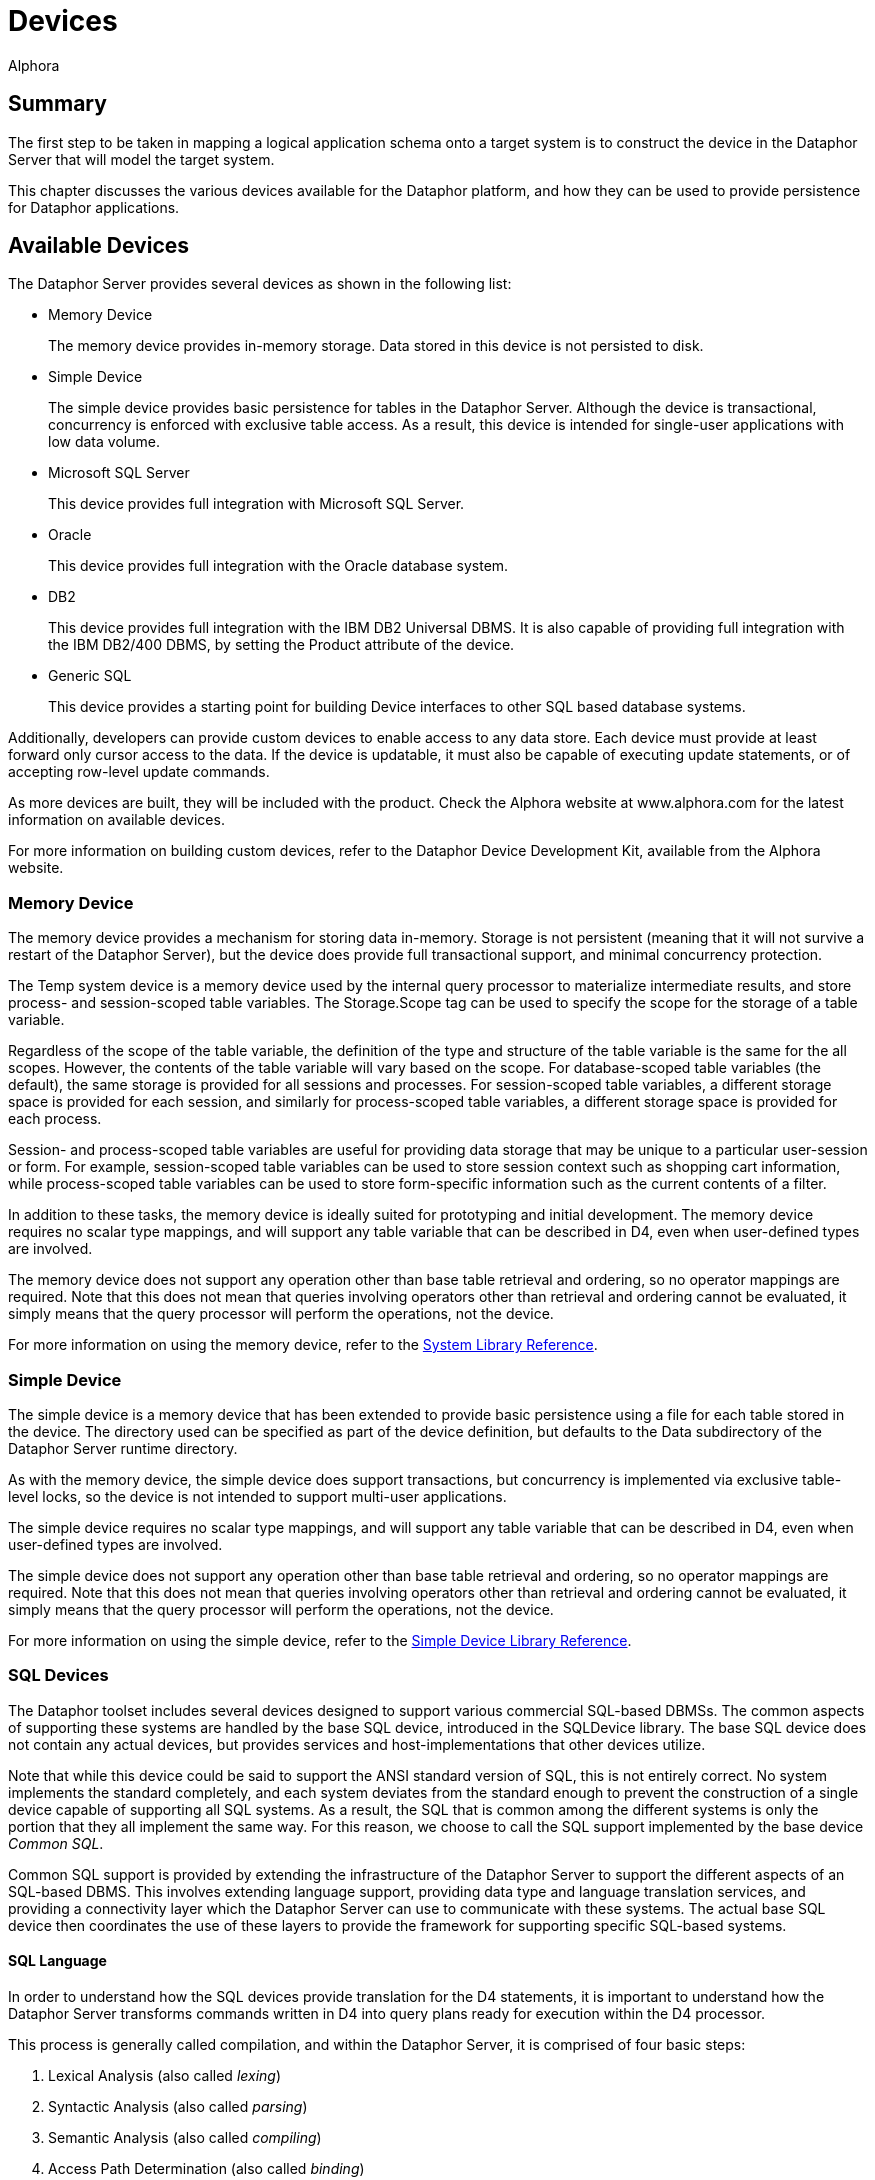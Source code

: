= Devices
:author: Alphora
:doctype: book

:data-uri:
:lang: en
:encoding: iso-8859-1

[[DDGDevices]]
== Summary

The first step to be taken in mapping a logical application schema onto
a target system is to construct the device in the Dataphor Server that
will model the target system.

This chapter discusses the various devices available for the Dataphor
platform, and how they can be used to provide persistence for Dataphor
applications.

[[DDGDevices-AvailableDevices]]
== Available Devices

The Dataphor Server provides several devices as shown in the following
list:

* Memory Device
+
The memory device provides in-memory storage. Data stored in this device
is not persisted to disk.
* Simple Device
+
The simple device provides basic persistence for tables in the Dataphor
Server. Although the device is transactional, concurrency is enforced
with exclusive table access. As a result, this device is intended for
single-user applications with low data volume.
* Microsoft SQL Server
+
This device provides full integration with Microsoft SQL Server.
* Oracle
+
This device provides full integration with the Oracle database system.
* DB2
+
This device provides full integration with the IBM DB2 Universal DBMS.
It is also capable of providing full integration with the IBM DB2/400
DBMS, by setting the Product attribute of the device.
* Generic SQL
+
This device provides a starting point for building Device interfaces to
other SQL based database systems.

Additionally, developers can provide custom devices to enable access to
any data store. Each device must provide at least forward only cursor
access to the data. If the device is updatable, it must also be capable
of executing update statements, or of accepting row-level update
commands.

As more devices are built, they will be included with the product. Check
the Alphora website at www.alphora.com for the latest information on
available devices.

For more information on building custom devices, refer to the Dataphor
Device Development Kit, available from the Alphora website.

[[DDGDevices-AvailableDevices-MemoryDevice]]
=== Memory Device

The memory device provides a mechanism for storing data in-memory.
Storage is not persistent (meaning that it will not survive a restart of
the Dataphor Server), but the device does provide full transactional
support, and minimal concurrency protection.

The Temp system device is a memory device used by the internal query
processor to materialize intermediate results, and store process- and
session-scoped table variables. The Storage.Scope tag can be used to
specify the scope for the storage of a table variable.

Regardless of the scope of the table variable, the definition of the
type and structure of the table variable is the same for the all scopes.
However, the contents of the table variable will vary based on the
scope. For database-scoped table variables (the default), the same
storage is provided for all sessions and processes. For session-scoped
table variables, a different storage space is provided for each session,
and similarly for process-scoped table variables, a different storage
space is provided for each process.

Session- and process-scoped table variables are useful for providing
data storage that may be unique to a particular user-session or form.
For example, session-scoped table variables can be used to store session
context such as shopping cart information, while process-scoped table
variables can be used to store form-specific information such as the
current contents of a filter.

In addition to these tasks, the memory device is ideally suited for
prototyping and initial development. The memory device requires no
scalar type mappings, and will support any table variable that can be
described in D4, even when user-defined types are involved.

The memory device does not support any operation other than base table
retrieval and ordering, so no operator mappings are required. Note that
this does not mean that queries involving operators other than retrieval
and ordering cannot be evaluated, it simply means that the query
processor will perform the operations, not the device.

For more information on using the memory device, refer to the
link:DRSystemLibrary.html[System Library Reference].

[[DDGDevices-AvailableDevices-SimpleDevice]]
=== Simple Device

The simple device is a memory device that has been extended to provide
basic persistence using a file for each table stored in the device. The
directory used can be specified as part of the device definition, but
defaults to the Data subdirectory of the Dataphor Server runtime
directory.

As with the memory device, the simple device does support transactions,
but concurrency is implemented via exclusive table-level locks, so the
device is not intended to support multi-user applications.

The simple device requires no scalar type mappings, and will support any
table variable that can be described in D4, even when user-defined types
are involved.

The simple device does not support any operation other than base table
retrieval and ordering, so no operator mappings are required. Note that
this does not mean that queries involving operators other than retrieval
and ordering cannot be evaluated, it simply means that the query
processor will perform the operations, not the device.

For more information on using the simple device, refer to the
link:DRSimpleDeviceLibrary.html[Simple Device Library Reference].

[[DDGDevices-AvailableDevices-SQLDevices]]
=== SQL Devices

The Dataphor toolset includes several devices designed to support
various commercial SQL-based DBMSs. The common aspects of supporting
these systems are handled by the base SQL device, introduced in the
SQLDevice library. The base SQL device does not contain any actual
devices, but provides services and host-implementations that other
devices utilize.

Note that while this device could be said to support the ANSI standard
version of SQL, this is not entirely correct. No system implements the
standard completely, and each system deviates from the standard enough
to prevent the construction of a single device capable of supporting all
SQL systems. As a result, the SQL that is common among the different
systems is only the portion that they all implement the same way. For
this reason, we choose to call the SQL support implemented by the base
device __Common SQL__.

Common SQL support is provided by extending the infrastructure of the
Dataphor Server to support the different aspects of an SQL-based DBMS.
This involves extending language support, providing data type and
language translation services, and providing a connectivity layer which
the Dataphor Server can use to communicate with these systems. The
actual base SQL device then coordinates the use of these layers to
provide the framework for supporting specific SQL-based systems.

[[DDGSQLLanguage]]
==== SQL Language

In order to understand how the SQL devices provide translation for the
D4 statements, it is important to understand how the Dataphor Server
transforms commands written in D4 into query plans ready for execution
within the D4 processor.

This process is generally called compilation, and within the Dataphor
Server, it is comprised of four basic steps:

1.  Lexical Analysis (also called __lexing__)
2.  Syntactic Analysis (also called __parsing__)
3.  Semantic Analysis (also called __compiling__)
4.  Access Path Determination (also called __binding__)

The first step, lexical analysis, is concerned with transforming the
statements given by the user into a sequence of _tokens_ that can be
easily consumed by the next phase. This process is concerned with
recognizing keywords and symbols of the language.

The second step, syntactic analysis, is concerned with verifying that
the syntax, or structure, of the statement is a valid construct of the
language. The product of this step is called __abstract syntax tree__,
and is a conceptual representation of the statement that can be easily
consumed by the next phase.

The third step, semantic analysis, is concerned with verifying that all
the identifiers and operator invocations called for in the statement are
valid. This phase ensures that identifiers within the statement refer to
known objects in the catalog, and that the arguments to each operator
invocation are of the appropriate type. The product of this step is an
__execution plan__, which must then be _bound_ to actual data access
paths in order to be executed.

The fourth step, access path determination, is when the device binding
actually occurs. The chunking algorithm described above is used to
determine which devices are involved in a particular query, and where
the processing boundaries will be placed. It is important to note that
each device is actually a compiler in and of itself, producing an
execution plan for use in generating the statement to be given to the
target system.

The process of preparing a given statement or expression branch for
execution on a target system is actually the reverse of the first three
steps outlined above. The device analyzes the execution plan prepared by
the Dataphor Server, and produces an abstract syntax tree representing
an SQL statement to perform the required operation. This representation
is then given to an _emitter_ which produces a string ready to be passed
to the target system.

The elements of an abstract syntax tree are described using a __document
object model__. This model provides a hierarchical representation of the
statement to be executed. Each language has a unique document object
model containing the appropriate elements for the representation of that
language. The SQL device introduces the common elements of the document
object model required for representing Common SQL, and each specific SQL
device introduces the variants necessary to represent the dialectic
differences for each target system.

Each device also introduces an emitter for use in transforming abstract
syntax trees into actual strings of the appropriate dialect. In this
way, each device is capable of precisely describing the specific dialect
of SQL that is used by a given system, both in terms of the semantic and
syntactic differences from Common SQL.

[[DDGSQLConnectivity]]
==== SQL Connectivity

Common SQL support introduces a connectivity layer for handling
communication with different SQL-based DBMSs. This layer abstractly
describes the behaviors required by the Common SQL device, and its
descendants. Specific implementations of connectivity layers are then
provided to communicate with the different data access methodologies
available for existing systems.

The Dataphor toolset provides several implementations of this
connectivity layer. These wrap common data access technologies, and
expose them to the SQL devices. In addition, new data access
technologies can easily be exposed by providing an SQL Connectivity
implementation. The following table lists the available implementations
as of the preparation of this document. More may be made available in
the future as necessary.

[cols=",",options="header",]
|=======================================================================
|Data Access Technology |SQL Connectivity Connection Class
|ADO |ADOConnection.ADOConnection

|ADO.NET Provider for Microsoft SQL Server |SQLDevice.MSSQLConnection

|ADO.NET Provider for OLE DB |SQLDevice.OLEDBConnection

|ADO.NET Provider for ODBC |ODBCConnection.ODBCConnection

|Microsoft ADO.NET Provider for Oracle
|MSOracleConnection.OracleConnection

|IBM ADO.NET Data Provider for DB2 |DB2Connection.DB2Connection
|=======================================================================

The connectivity layer for the base SQL device handles most of the tasks
involved in connecting to the target systems. These tasks include basic
connectivity, transaction coordination, and connection management.

For more information on a specific connectivity implementation, refer to
the reference documentation for the library containing the
implementation.

[[DDGP2BasicConnectivity]]
===== Basic Connectivity

Basic communications with the target system are handled by an SQL
connectivity implementation. The connectivity implementation to be used
is specified by the value of the ConnectionClass attribute, which
specifies the registered class to be used. Once a connectivity
implementation has been selected, the device must connect to the target
system using an appropriate set of connection parameters.

All SQL-based connectivity implementations use the concept of a
_connection string_ to specify connection information. A connection
string is a set of name-value pairs called __connection parameters__.
Each connection parameter specifies some aspect of connecting to the
target system such as ServerName or UserID. Each device registers a set
of _connection string builder_ classes that can be used to build
connection strings for the device based on the set of connection
parameters available.

Each connectivity implementation and device combination uses some
connection string builder to build the appropriate connection string. By
default, each device specifies the correct connectivity implementation
and connection string builder. If a custom connectivity implementation
or connection string builder is desired, they can be specified using the
ConnectionClass and ConnectionStringBuilderClass attributes of the
device class definition, respectively.

Each SQL device also provides an attribute called ConnectionParameters
which can be used to specify additional configuration parameters for the
device. Device users may also specify configuration parameters for the
device. All these parameters are used by the connection string builder
to generate the appropriate connection string for the target system.

The following procedure is used to gather all the name-value pairs to be
used to construct the connection string:

The device adds any device-specific parameters such as ServerName or
DatabaseName.

The connection string builder maps any connection parameters to new
names, for example, the parameter ServerName may be mapped to the Data
Source parameter for an ODBCConnection.

Any connection parameters specified in the ConnectionParameters
attribute are added.

Any connection parameters specified on the device user mapping are
added.

The resulting set of connection parameters is used to construct a
semi-colon delimited list of name=value pairs, and this becomes the
connection string for the any connections to the target system.

[[DDGP2ConnectionMultiplexing]]
===== Connection Multiplexing

Transactions in the Dataphor Server are associated with a running
process. Because of this, device sessions are also associated with a
given process. If a transaction is in progress in the Dataphor Server, a
transaction must be in progress with the target system as well. This is
known as _transaction coordination_ and is managed by the process from
the Dataphor Server.

In order for this transaction coordination to work, the Dataphor Server
requires that a device session be capable of responding to transactional
requests, even if cursors are open against the device. In addition, the
Dataphor Server requires that the device session be able to open
multiple cursors within the same transaction. For SQL-based systems,
these requirements pose a non-trivial implementation problem, as
transactions are usually restricted to the communications session, and
transactions cannot be started and stopped independent of cursor
lifetimes. The base SQL device solves these problems with a mechanism
called __connection multiplexing__.

Connection multiplexing is the process by which a pool (possibly one) of
connections to a given target system is shared among multiple task
requests against the device session. The device session manages
connection multiplexing using two pools of connections: a _browse_ pool,
and an _execute_ pool.

The browse pool is used for connections which are known to be readonly
and have an isolation level of browse. All actions performed on
connections in the browse pool are done within a browse transaction
which allows the read of uncommitted data. Because the connections in
the browse pool do not have to participate in the same transaction, new
browse connections can be added as needed.

The execute pool is used for connections which may update data, or have
an isolation level higher than browse. All connections in the execute
pool participate in the same transaction against the target system. If
the target system supports multiple connections in a single transaction,
the execute pool can contain multiple connections, otherwise the execute
pool will only contain a single connection.

As requests are made against the device session, they are either
readonly browse requests, in which case the browse pool is used to
process the request, or they are possibly write requests which must be
processed by the execute pool. If all connections in the execute pool
are currently busy, the first connection in the pool is released, and
then moved to the back of the pool. The released connection can then be
used to service the request.

When connections are released, the cursor is still managed by the
Dataphor Server, which is responsible for collecting enough state to
resume the operation from the point where the connection was released.
The device cursor maintains a working buffer of the data being read from
any given connection. When the connection is released, the device cursor
will read from the working buffer until more data must be fetched. At
this point, the device cursor requests a connection from the device
session, and begins fetching data from the first row after the last row
in its working buffer.

In this way, a single transactional connection to the target system can
be utilized by multiple requests coming in from the Dataphor Server. The
value of the ConnectionBufferSize attribute of the device definition
determines the number of rows to keep in the working buffer of each
device cursor.

[[DDGDevices-CreatingtheDevice]]
== Creating the Device

The Shipping application is built to use the MSSQLDevice. The following
statement illustrates the creation of this device and the user mappings
associated with it:

....
create device Shipping
    reconciliation { mode = { command }, master = device }
    class "MSSQLDevice.MSSQLDevice"
        attributes
        {
            "ServerName" = ".",
            "DatabaseName" = "Shipping",
            "UseQualifiedNames" = "true"
        };

CreateDeviceUser("Admin", Name("Shipping"), "sa", "");
CreateDeviceUser("System", Name("Shipping"), "sa", "");
....

This script creates the Shipping device, and the device user mappings
for the System and Admin users. The System user mapping is required to
enable the Dataphor Server system process to log into the device during
startup and shutdown processing. The Admin user mapping is required to
allow the Admin user to access the data in the device. In addition to
credentials, device user mappings can be used to specify additional
connection parameters that should only be used by a particular user.

Note that the authentication information for the device can also be
specified using the UserID and Password attributes of the device class
definition.

[[DDGDevices-CreatingtheDevice-DefaultDevice]]
=== Default Device

In addition to creating the Shipping device, the Shipping library
specifies that the device is to be used as the default device for the
library. This is specified on the library edit form, or by invoking the
SetDefaultDeviceName operator.

For a given session, the default device is the first unambiguously
specified default device name encountered in a breadth first traversal
of the library dependency graph above the current library for the
session.

Whenever a base table variable is created without specifying a device,
the default device name is used to determine where the table should be
stored. The default device name for the System library is Temp, meaning
that if no default device name is specified anywhere in the dependency
graph for the current library, the Temp device will be the ultimate
default.

The default device is also used to determine which device should be
checked when an automatic reconciliation is triggered. If a given
variable reference is not found within the catalog, and there is a
default device specified for the current session, and that device has
automatic reconciliation turned on, then a reconciliation with the
unknown identifier will be attempted. If a table is found in that device
matching the identifier, it is reconciled into the Dataphor Server
catalog.

By using default devices for libraries, table definitions can be built
independently of the device definitions in which they are stored. This
allows libraries to be re-created in different devices simply by
changing the default device name of the library footnote:[Obviously
changing the default device name of a library will have no effect on
existing table definitions. The new setting will only be used for
subsequent create table statements.]

[[DDGDevices-CreatingtheDevice-ReconciliationMode]]
=== Reconciliation Mode

In the Shipping application create device statement, the reconciliation
mode for the device is set to command. This means that any Data
Definition Language (DDL) statements (**create**, **alter**, or *drop*
statements) involving the device will be translated and executed against
the target system.

The reconciliation mode can be altered at any time. By setting the
reconciliation mode to none, all subsequent DDL statements involving the
device will have no effect on the target system.

Once the library has been registered and all tables have been created on
the target system, the reconciliation mode can be turned off, and the
library can be unregistered and re-registered without affecting the
tables, or data, in the target system. This can be useful in the later
stages of development when no base table variable changes are being
made. Rather than attempting to reconcile a given change using *alter*
statements against the schema, the entire library can be re-created
without affecting the target system.

Note also that while loading and unloading (during Startup or Shutdown,
or in response to a LoadLibrary or UnloadLibrary call), all devices will
ignore DDL commands, regardless of their respective reconciliation
settings.
